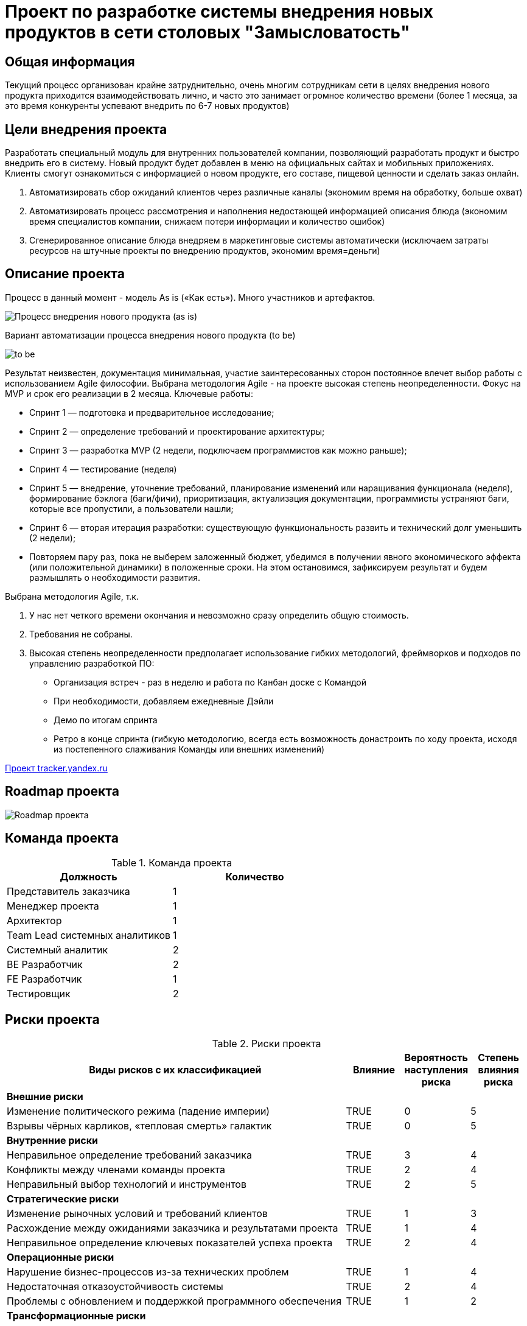 = Проект по разработке системы внедрения новых продуктов в сети столовых "Замысловатость"

== Общая информация
Текущий процесс организован крайне затруднительно, очень многим сотрудникам сети в целях внедрения нового продукта приходится взаимодействовать лично, и часто это занимает огромное количество времени (более 1 месяца, за это время конкуренты успевают внедрить по 6-7 новых продуктов)
 

== Цели внедрения проекта
Разработать специальный модуль для внутренних пользователей компании, позволяющий разработать продукт и быстро внедрить его в систему. Новый продукт будет добавлен в меню на официальных сайтах и мобильных приложениях. Клиенты смогут ознакомиться с информацией о новом продукте, его составе, пищевой ценности и сделать заказ онлайн.

. Автоматизировать сбор ожиданий клиентов через различные каналы (экономим время на обработку, больше охват)
. Автоматизировать процесс рассмотрения и наполнения недостающей информацией описания блюда (экономим время специалистов компании, снижаем потери информации и количество ошибок)
. Сгенерированное описание блюда внедряем в маркетинговые системы автоматически (исключаем затраты ресурсов на штучные проекты по внедрению продуктов, экономим время=деньги)


== Описание проекта
Процесс в данный момент - модель As is («Как есть»). Много участников и артефактов.

image::images/as_is.png[Процесс внедрения нового продукта (as is)]

Вариант автоматизации процесса внедрения нового продукта (to be)

image::images/to_be.png[to be]

Результат неизвестен, документация минимальная, участие заинтересованных сторон постоянное влечет выбор работы с использованием Agile философии. Выбрана методология Agile - на проекте высокая степень неопределенности. Фокус на MVP и срок его реализации в 2 месяца. Ключевые работы:

* Спринт 1 — подготовка и предварительное исследование;
* Спринт 2 — определение требований и проектирование архитектуры;
* Спринт 3 — разработка MVP (2 недели, подключаем программистов как можно раньше);
* Спринт 4 — тестирование (неделя)
* Спринт 5 — внедрение, уточнение требований, планирование изменений или наращивания функционала (неделя), формирование бэклога (баги/фичи), приоритизация, актуализация документации, программисты устраняют баги, которые все пропустили, а пользователи нашли;
* Спринт 6 — вторая итерация разработки: существующую функциональность развить и технический долг уменьшить (2 недели);
* Повторяем пару раз, пока не выберем заложенный бюджет, убедимся в получении явного экономического эффекта (или положительной динамики) в положенные сроки. На этом остановимся, зафиксируем результат и будем размышлять о необходимости развития.
 
Выбрана методология Agile, т.к.

. У нас нет четкого времени окончания и невозможно сразу определить общую стоимость. 
. Требования не собраны. 
. Высокая степень неопределенности предполагает использование гибких методологий, фреймворков и подходов по управлению разработкой ПО:


*  Организация встреч - раз в неделю и работа по Канбан доске с Командой 
* При необходимости, добавляем ежедневные Дэйли
* Демо по итогам спринта
* Ретро в конце спринта
(гибкую методологию, всегда есть возможность донастроить по ходу проекта, исходя из постепенного слаживания Команды или внешних изменений)

link:https://tracker.yandex.ru/pages/projects/1[Проект tracker.yandex.ru]

== Roadmap проекта

image::images/Roadmap.png[Roadmap проекта]

== Команда проекта

.Команда проекта
[cols="2*",options="header"]  
|=== 
|Должность|Количество
|Представитель заказчика|1
|Менеджер проекта|1
|Архитектор|1
|Team Lead системных аналитиков|1
|Системный аналитик|2
|BE Разработчик|2
|FE Разработчик|1
|Тестировщик|2
|===

== Риски проекта

.Риски проекта
[cols="6,1,1,1*",options="header"]  
|=== 
|Виды рисков с их классификацией|Влияние|Вероятность наступления риска|Степень влияния риска
4+^|*Внешние риски*
|Изменение политического режима (падение империи)|	TRUE|0	|5
|Взрывы чёрных карликов, «тепловая смерть» галактик|	TRUE|0 |5
4+^|*Внутренние риски*
|Неправильное определение требований заказчика|	TRUE|3 |4
|Конфликты между членами команды проекта	|TRUE|2 |4
|Неправильный выбор технологий и инструментов|	TRUE| 2|5
4+^|*Стратегические риски*
|Изменение рыночных условий и требований клиентов|	TRUE|1 |3
|Расхождение между ожиданиями заказчика и результатами проекта|	TRUE| 1|4
|Неправильное определение ключевых показателей успеха проекта	|TRUE|2 |4
4+^|*Операционные риски*
|Нарушение бизнес-процессов из-за технических проблем|	TRUE|1 |4
|Недостаточная отказоустойчивость системы|	TRUE|2 |4
|Проблемы с обновлением и поддержкой программного обеспечения	|TRUE| 1|2
4+^|*Трансформационные риски*	
|Проблемы с интеграцией новых систем и приложений|TRUE|3 |4
4+^|*Проектные/программные риски*
|Неправильное планирование и оценка ресурсов|	TRUE| 2|3
|Неправильное определение и управление требованиями|	TRUE|1 |4
|Изменение требований в процессе разработки|TRUE|5 |1
|=== 

image::images/Risk.png[to be]

== Описание выбранного решения

Возможные последствия для проекта, если риск реализуется

*Интеграция* — узкое место любого проекта, которое всегда связано с риском. В нашем проекте над Ключевыми ИТ-системами работают разные команды. Предлагается особое внимание уделить проработке данного риска, так как он может вызвать следующие проблемы:

* невыполнение некоторых из предусмотренных проектом действий;
* смещение сроков реализации проекта в целом и его отдельных этапов;
* смещение сроков ввода объекта проекта в эксплуатацию;
* превышение бюджета проекта;
* отклонение от запланированных проектом результатов.

== Описание архитектуры с НФТ

Проведена ATAM сессия для учёта НФТ в архитектуре системы.

Компания состоит из множества отделений, которые находятся на разных планетах и в разных галактиках. Так как разрабатывается MVP, то целесообразно выполнить разработку и внедрение в одном крупнейшем и старейшем отделении (в галактике Млечный Путь), а потом масштабировать на другие отделения.

=== Требования к системе в целом

Определяем следующие общие требования к структуре и функционированию системы (требования к системе в целом должны производными от миссии и бизнес-целей Компании):

* Разрабатывается новая подсистема “Внедрение новых продуктов” в состав которой в целевом состоянии могут войти следующие модули:
** Модуль управления пользователями	 (из коробки, удовлетворяет всем требованиям, в том числе механизмы авторизации пользователей при доступе к ресурсам системы и запрашиваемой функциональности в соответствии с заданными в реестре пользователя правами);
** Модуль управления знаниями;
** Модуль управления формированием нового продукта
** Модуль управления интеграциями

* Программная, техническая и логическая структура системы должна базироваться на стандартизованных, унифицированных и сертифицированных продуктах (решениях).
* Окончательная структура разрабатываемого ПО и перечень взаимодействующих подсистем и их модулей будут определена на этапе разработки. 
* Уточнение требований и детальное наполнение ТЗ будет выполнено по результатам проведения работ по созданию MVP. 
* Система должна реализовывать возможность дальнейшей модернизации, как программного обеспечения, так и комплекса технических средств с учетом возможности расширения функциональных возможностей системы.

image::images/Use-case.png[Варианты использования]

Для системы "Разработка нового продукта" можно выделить следующие ключевые модули и компоненты:

=== Модуль управления пользователями

* Классы: UserAdm, UserAaccount, UserAppRepository
Описание: Класс UserAdm отвечает за регистрацию и управление пользователями, и их ролями в соответствии с выполняемыми в системе функциями. UserAaccount представляет собой сущность пользователя и его полномочия, которую можно сохранить в базу данных. UserAppRepository представляет собой репозиторий для доступа к данным сущностей пользователей.

=== Модуль разработки продукта

* Классы: NewProductManager, NewProductEntity, NewProductRepository
Описание: Класс NewProductManager отвечает за управление новыми продуктами, которые будут добавляться в меню на официальных сайтах и мобильных приложениях. NewProductEntity представляет собой сущность нового продукта, которую можно сохранить в базу данных. NewProductRepository представляет собой репозиторий для доступа к данным сущностей новых продуктов.

image::images/DDD.png[Архитектура DDD]

Архитектура Service-Oriented Architecture (SOA) ориентирована на разбиение системы на набор независимых сервисов, каждый из которых выполняет свою уникальную функцию.

* Маркетолог заводит в системе описание нового продукта через web-форму 
* Web-приложение отправлāет запрос на сохранение нового продукта через API Gateway
* API Gateway направлāет запрос к New Product Manager Service.
* New Product Manager Service проверяет валидность данных о новом продукте
* New Product Manager Service обращается к Inventory Manager Service для получения актуальной информации о актуальности ингредиентов.
* New Product Manager Service создает новую запись о новом продукте
* После успешной проверки и обработки новой записи о новом продукте, New Product Management Service возвращает ответ приложения через API Gateway
* Повторяем шаги для других пользователей, изменяющих/дополняющих запись о новом заказе

image::images/SOA.png[Описание Модуля разработки продукта SOA]

Наиболее подходящая методология для нашей задачи SOA. Единая точка входа. API-шлюз через сервис аутентификации проверит права и даст внести новый продукт (обращение к сервису управления новым продуктом) или наполнить продукт данными по кругу своих обязанностей (запрашивая данные в смежных системах при необходимости). По готовности продукта к публикации во все заинтересованные системы, технолог может опубликовать готовый к внедрению продукт через сервис публикации.
Реализуем отдельные сервисы с изолированным контекстом доменов. Внутри сервиса реализуем по DDD.

image::images/Arh_NFT.png[Архитектура с учетом НФТ]

Архитектурная диаграмма представлена в виде приложения “Замысловатость.archimate”. Диаграмма показывает компоненты, их взаимодействия и точки контроля безопасности.Архитектура разработана с учетом ключевых требований:

Система должна реализовать механизм контроля доступа на основе ролей (RBAC), который будет управлять доступом пользователей к ресурсам системы в зависимости от их ролей и разрешений:

* Система должна соответствовать стандартам безопасности, таким как ISO/IEC 27001, с уровнем соответствия не менее 90%.
* Количество инцидентов, связанных с нарушением доступа, не должно превышать 99% в течение отчетного года.
* Доля пользователей с неправомерным доступом должна составлять не более 5% от общего числа пользователей по результатам ежеквартального аудита.
* Время реакции на инциденты нарушения доступа должно составлять не более 30 минут.
Время отклика при проверке прав доступа не должно превышать 200 мс.
* Тесты на нагрузку для оценки влияния RBAC на производительность системы должны оцениваться, как отсутствие влияния, то есть не превышать общего приемлемого значения на отклик в 200 миллисекунд.

Сохранность информации должна быть обеспечена  при следующих аварийных ситуациях:

* сбой или выход из строя технических средств, на которых осуществляется эксплуатация системы;
* сбои электропитания;
* сбой общесистемного программного обеспечения;
* сбой или отказ прикладного программного обеспечения;
* сбой в работе средств связи между серверной и клиентской частями (обрывы связи), в том числе и в момент передачи данных;
* сбой из-за ошибок в работе персонала.

.Нефункциональные требования
[options="header"]
|===
|Требование |Атрибут 
|Доступность	| Система должна быть доступна 99.9% времени в течение месяца (менее 43 минут простоя в месяц)
|Минимальное время простоя	| Система должна быть доступна 99.9% времени в течение месяца (менее 43 минут простоя в месяц). Неплановый простой должен составлять не более 30 минут в случае сбоев
|Быстрый доступ к системе	| Время входа в систему должно быть не более 3 секунд после ввода учетных данных.
Поддержка однократной аутентификации (SSO) для ускорения процесса входа.
|Быстродействие	|  Все операции (запросы, действия пользователя) должны выполняться не более чем за 200 миллисекунд .
Загрузка страницы должна занимать не более 1 секунды на устройствах с типичным интернет-соединением.
|Отзывчивость системы	| Система должна отвечать на пользовательские действия в течение 100–300 миллисекунд .
Интерфейс должен оставаться интерактивным даже при выполнении фоновых задач.
|Минимальное время ответа на запрос	|   Время ответа на запрос к базе данных должно быть не более 50 миллисекунд для простых запросов.
Для сложных запросов (например, генерация отчетов) время ответа не должно превышать 5 секунд .
|Количество ошибок	|  Количество критических ошибок (вызывающих отказ системы) не должно превышать 1 на 100 000 запросов .
Несколько незначительных ошибок (например, временные сбои подключения) допустимо, но их частота должна быть менее 1 на 10 000 запросов .
|Время восстановления после отказа системы	| Время восстановления после отказа основного компонента системы (RTO — Recovery Time Objective) должно быть не более 15 минут .
Время восстановления данных (RPO — Recovery Point Objective) должно быть не более 5 минут , чтобы минимизировать потерю информации.
|Защита от сбоев	|  Использование резервного копирования данных каждые 15 минут .
Дублирование ключевых компонентов системы (load balancers, серверы базы данных).
Применение отказоустойчивых механизмов, таких как RAID для хранения данных и репликация базы данных.
|Целостность данных	|  В системе должна быть предусмотрена возможность восстановления данных по состоянию не более чем за одни сутки до момента аварии
|Добавление новых точек входа для создания заказов	| Система должна поддерживать интеграцию с новыми каналами (API, web-формы, мобильные приложения) без значительного изменения архитектуры.
Время добавления новой точки входа не должно превышать 2 недели разработки. 
|Горизонтальное масштабирование (увеличение мощности при увеличении количества заказов)	| Система должна поддерживать увеличение мощности путем добавления новых серверов или экземпляров приложения.
При увеличении количества заказов на 30% , производительность системы должна сохраняться на том же уровне за счет добавления ресурсов.
Масштабирование должно быть автоматическим или требовать минимального вмешательства администратора.  
|Система должна соответствовать стандартам безопасности ISO/IEC 27001|уровень соответствия не менее 90%.
|Количество инцидентов, связанных с нарушением доступа |не должно превышать 99% в течение отчетного года.
|Доля пользователей с неправомерным доступом |должна составлять не более 5% от общего числа пользователей по результатам ежеквартального аудита
|Время реакции на инциденты нарушения доступа |должно составлять не более 30 минут
|Время отклика при проверке прав доступа | не должно превышать 200 мс
|Тесты на нагрузку для оценки влияния RBAC на производительность системы |должны оцениваться, как отсутствие влияния, то есть не превышать общего приемлемого значения на отклик в 200 миллисекунд
|===


== Заключение

Реализация этого проекта позволит оптимизировать бизнес-процессы, повысить эффективность работы сотрудников, улучшить качество обслуживания клиентов и сократить операционные затраты, а также открыть новые возможности для развития бизнеса за счет внедрения современных технологий и автоматизации рутинных задач, обеспечивая более быстрый доступ к информации для принятия решений.